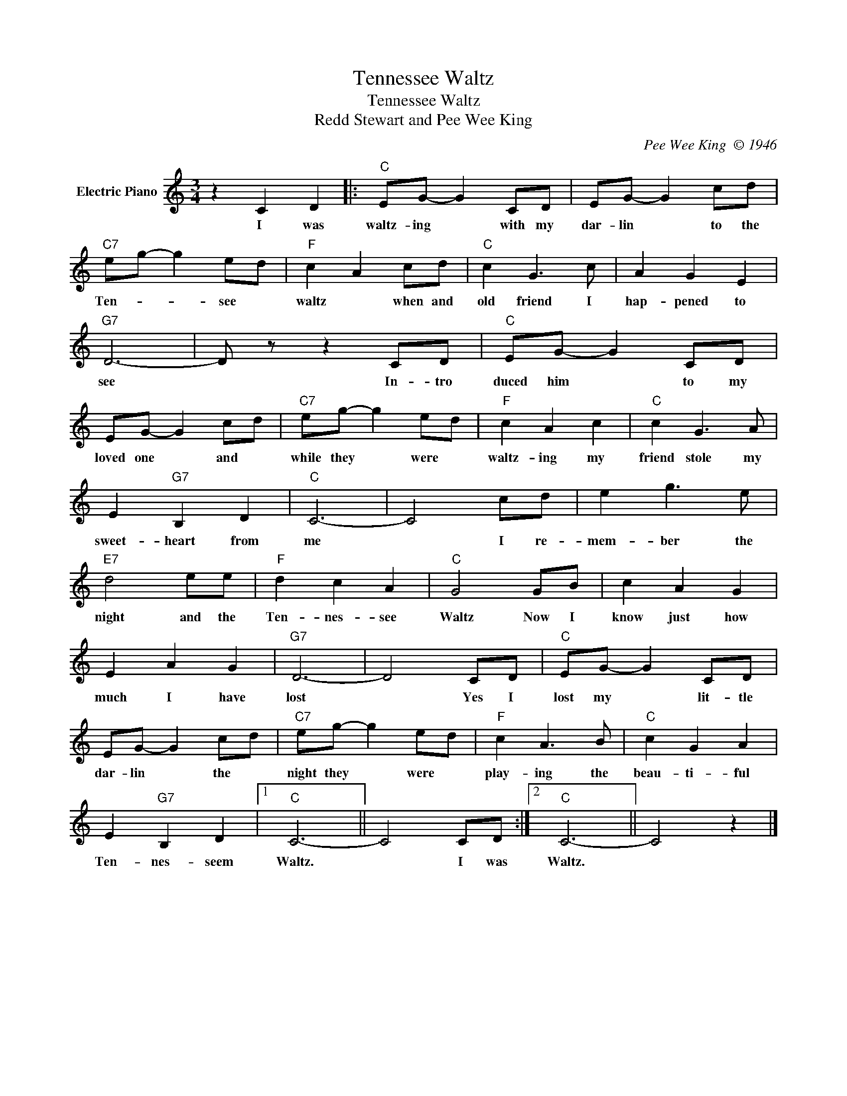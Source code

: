 X:1
T:Tennessee Waltz
T:Tennessee Waltz
T:Redd Stewart and Pee Wee King
C:Pee Wee King  © 1946
Z:All Rights Reserved
L:1/8
M:3/4
K:C
V:1 treble nm="Electric Piano"
%%MIDI program 4
V:1
 z2 C2 D2 |:"C" EG- G2 CD | EG- G2 cd |"C7" eg- g2 ed |"F" c2 A2 cd |"C" c2 G3 c | A2 G2 E2 | %7
w: I was|waltz- ing * with my|dar- lin * to the|Ten- * * see *|waltz * when and|old friend I|hap- pened to|
"G7" D6- | D z z2 CD |"C" EG- G2 CD | EG- G2 cd |"C7" eg- g2 ed |"F" c2 A2 c2 |"C" c2 G3 A | %14
w: see|* In- tro|duced him * to my|loved one * and *|while they * were *|waltz- ing my|friend stole my|
 E2"G7" B,2 D2 |"C" C6- | C4 cd | e2 g3 e |"E7" d4 ee |"F" d2 c2 A2 |"C" G4 GB | c2 A2 G2 | %22
w: sweet- heart from|me|* I re-|mem- ber the|night and the|Ten- nes- see|Waltz Now I|know just how|
 E2 A2 G2 |"G7" D6- | D4 CD |"C" EG- G2 CD | EG- G2 cd |"C7" eg- g2 ed |"F" c2 A3 B |"C" c2 G2 A2 | %30
w: much I have|lost|* Yes I|lost my * lit- tle|dar- lin * the *|night they * were *|play- ing the|beau- ti- ful|
 E2"G7" B,2 D2 |1"C" C6- || C4 CD :|2"C" C6- || C4 z2 |] %35
w: Ten- nes- seem|Waltz.|* I was|Waltz.||

